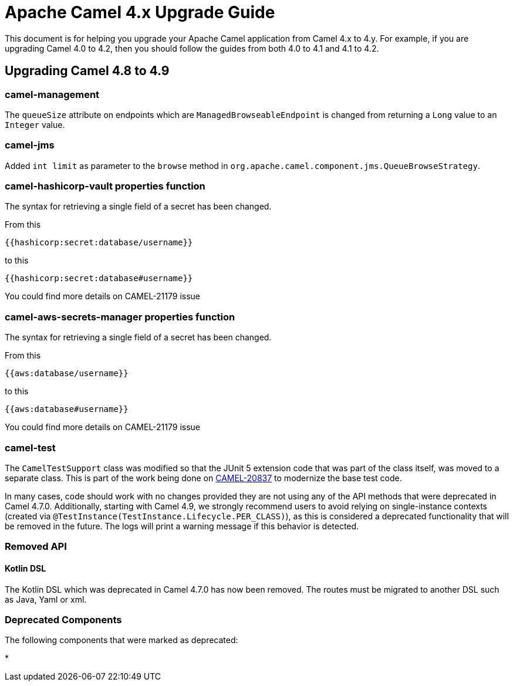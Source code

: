 = Apache Camel 4.x Upgrade Guide

This document is for helping you upgrade your Apache Camel application
from Camel 4.x to 4.y. For example, if you are upgrading Camel 4.0 to 4.2, then you should follow the guides
from both 4.0 to 4.1 and 4.1 to 4.2.

== Upgrading Camel 4.8 to 4.9

=== camel-management

The `queueSize` attribute on endpoints which are `ManagedBrowseableEndpoint` is changed from returning a `Long` value
to an `Integer` value.

=== camel-jms

Added `int limit` as parameter to the `browse` method in `org.apache.camel.component.jms.QueueBrowseStrategy`.

=== camel-hashicorp-vault properties function

The syntax for retrieving a single field of a secret has been changed.

From this

`{{hashicorp:secret:database/username}}`

to this

`{{hashicorp:secret:database#username}}`

You could find more details on CAMEL-21179 issue

=== camel-aws-secrets-manager properties function

The syntax for retrieving a single field of a secret has been changed.

From this

`{{aws:database/username}}`

to this

`{{aws:database#username}}`

You could find more details on CAMEL-21179 issue

=== camel-test

The `CamelTestSupport` class was modified so that the JUnit 5 extension code that was part of the class itself,
was moved to a separate class. This is part of the work being done on https://issues.apache.org/jira/browse/CAMEL-20837[CAMEL-20837]
to modernize the base test code.

In many cases, code should work with no changes provided they are not using any of the API methods that
were deprecated in Camel 4.7.0.
Additionally, starting with Camel 4.9, we strongly recommend users to avoid relying on single-instance contexts (created
via `@TestInstance(TestInstance.Lifecycle.PER_CLASS)`), as this is considered a deprecated functionality that will be removed in the
future.
The logs will print a warning message if this behavior is detected.

=== Removed API

==== Kotlin DSL

The Kotlin DSL which was deprecated in Camel 4.7.0 has now been removed. The routes must be migrated to another DSL such as Java, Yaml or xml.

=== Deprecated Components

The following components that were marked as deprecated:

* 
